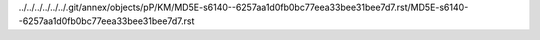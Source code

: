 ../../../../../../.git/annex/objects/pP/KM/MD5E-s6140--6257aa1d0fb0bc77eea33bee31bee7d7.rst/MD5E-s6140--6257aa1d0fb0bc77eea33bee31bee7d7.rst